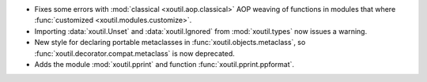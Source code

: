 - Fixes some errors with :mod:`classical <xoutil.aop.classical>` AOP weaving of
  functions in modules that where :func:`customized
  <xoutil.modules.customize>`.

- Importing :data:`xoutil.Unset` and :data:`xoutil.Ignored` from
  :mod:`xoutil.types` now issues a warning.

- New style for declaring portable metaclasses in
  :func:`xoutil.objects.metaclass`, so
  :func:`xoutil.decorator.compat.metaclass` is now deprecated.

- Adds the module :mod:`xoutil.pprint` and function
  :func:`xoutil.pprint.ppformat`.
